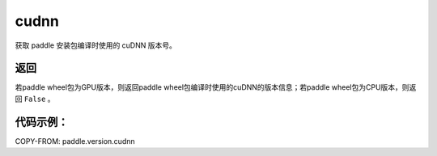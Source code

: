 .. _cn_api_paddle_version_cudnn:

cudnn
-------------------------------

.. py:function:: paddle.version.cudnn()

获取 paddle 安装包编译时使用的 cuDNN 版本号。


返回
:::::::::

若paddle wheel包为GPU版本，则返回paddle wheel包编译时使用的cuDNN的版本信息；若paddle wheel包为CPU版本，则返回 ``False`` 。

代码示例：
::::::::::

COPY-FROM: paddle.version.cudnn